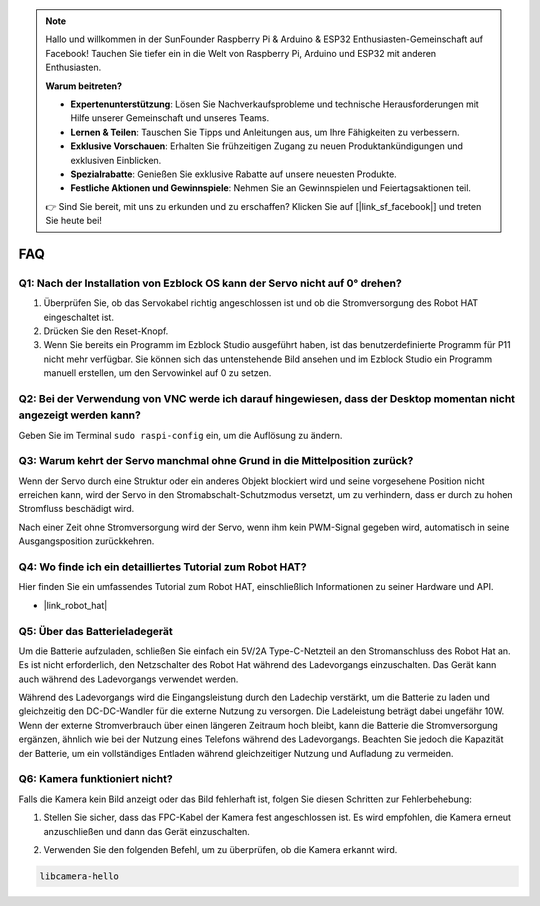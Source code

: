 .. note::

    Hallo und willkommen in der SunFounder Raspberry Pi & Arduino & ESP32 Enthusiasten-Gemeinschaft auf Facebook! Tauchen Sie tiefer ein in die Welt von Raspberry Pi, Arduino und ESP32 mit anderen Enthusiasten.

    **Warum beitreten?**

    - **Expertenunterstützung**: Lösen Sie Nachverkaufsprobleme und technische Herausforderungen mit Hilfe unserer Gemeinschaft und unseres Teams.
    - **Lernen & Teilen**: Tauschen Sie Tipps und Anleitungen aus, um Ihre Fähigkeiten zu verbessern.
    - **Exklusive Vorschauen**: Erhalten Sie frühzeitigen Zugang zu neuen Produktankündigungen und exklusiven Einblicken.
    - **Spezialrabatte**: Genießen Sie exklusive Rabatte auf unsere neuesten Produkte.
    - **Festliche Aktionen und Gewinnspiele**: Nehmen Sie an Gewinnspielen und Feiertagsaktionen teil.

    👉 Sind Sie bereit, mit uns zu erkunden und zu erschaffen? Klicken Sie auf [|link_sf_facebook|] und treten Sie heute bei!

FAQ
===========================

Q1: Nach der Installation von Ezblock OS kann der Servo nicht auf 0° drehen?
----------------------------------------------------------------------------------

1) Überprüfen Sie, ob das Servokabel richtig angeschlossen ist und ob die Stromversorgung des Robot HAT eingeschaltet ist.
2) Drücken Sie den Reset-Knopf.
3) Wenn Sie bereits ein Programm im Ezblock Studio ausgeführt haben, ist das benutzerdefinierte Programm für P11 nicht mehr verfügbar. Sie können sich das untenstehende Bild ansehen und im Ezblock Studio ein Programm manuell erstellen, um den Servowinkel auf 0 zu setzen.

.. image:: img/faq_servo.png

Q2: Bei der Verwendung von VNC werde ich darauf hingewiesen, dass der Desktop momentan nicht angezeigt werden kann?
-------------------------------------------------------------------------------------------------------------------------------------

Geben Sie im Terminal ``sudo raspi-config`` ein, um die Auflösung zu ändern.

Q3: Warum kehrt der Servo manchmal ohne Grund in die Mittelposition zurück?
------------------------------------------------------------------------------------

Wenn der Servo durch eine Struktur oder ein anderes Objekt blockiert wird und seine vorgesehene Position nicht erreichen kann, wird der Servo in den Stromabschalt-Schutzmodus versetzt, um zu verhindern, dass er durch zu hohen Stromfluss beschädigt wird.

Nach einer Zeit ohne Stromversorgung wird der Servo, wenn ihm kein PWM-Signal gegeben wird, automatisch in seine Ausgangsposition zurückkehren.

Q4: Wo finde ich ein detailliertes Tutorial zum Robot HAT?
---------------------------------------------------------------

Hier finden Sie ein umfassendes Tutorial zum Robot HAT, einschließlich Informationen zu seiner Hardware und API.

* |link_robot_hat|

Q5: Über das Batterieladegerät
-------------------------------------------------------------------

Um die Batterie aufzuladen, schließen Sie einfach ein 5V/2A Type-C-Netzteil an den Stromanschluss des Robot Hat an. Es ist nicht erforderlich, den Netzschalter des Robot Hat während des Ladevorgangs einzuschalten.
Das Gerät kann auch während des Ladevorgangs verwendet werden.

.. image:: img/robot_hat_pic.png
    :align: center
    :width: 500

Während des Ladevorgangs wird die Eingangsleistung durch den Ladechip verstärkt, um die Batterie zu laden und gleichzeitig den DC-DC-Wandler für die externe Nutzung zu versorgen. Die Ladeleistung beträgt dabei ungefähr 10W.
Wenn der externe Stromverbrauch über einen längeren Zeitraum hoch bleibt, kann die Batterie die Stromversorgung ergänzen, ähnlich wie bei der Nutzung eines Telefons während des Ladevorgangs. Beachten Sie jedoch die Kapazität der Batterie, um ein vollständiges Entladen während gleichzeitiger Nutzung und Aufladung zu vermeiden.

Q6: Kamera funktioniert nicht? 
-----------------------------------------------------

Falls die Kamera kein Bild anzeigt oder das Bild fehlerhaft ist, folgen Sie diesen Schritten zur Fehlerbehebung:

#. Stellen Sie sicher, dass das FPC-Kabel der Kamera fest angeschlossen ist. Es wird empfohlen, die Kamera erneut anzuschließen und dann das Gerät einzuschalten.

.. raw:: html

       <div style="text-align: center;">
           <video center loop autoplay muted style="max-width:90%">
               <source src="_static/video/rpi_connect1.mp4" type="video/mp4">
               Ihr Browser unterstützt das Video-Tag nicht.
           </video>
       </div>

2. Verwenden Sie den folgenden Befehl, um zu überprüfen, ob die Kamera erkannt wird.

.. code-block::

    libcamera-hello
